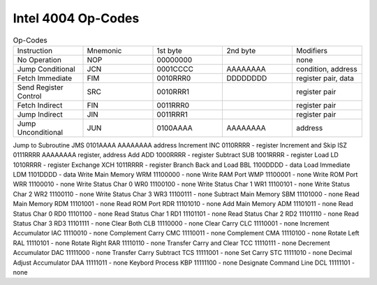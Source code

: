 Intel 4004 Op-Codes
*******************

.. list-table:: Op-Codes
   :widths: 20 20 20 20 20
   :header-rows: 0

   * - Instruction
     - Mnemonic 
     - 1st byte	
     - 2nd byte  
     - Modifiers
   * - No Operation
     - NOP	
     - 00000000
     -
     - none
   * - Jump Conditional
     - JCN
     - 0001CCCC
     - AAAAAAAA
     - condition, address
   * - Fetch Immediate
     - FIM
     - 0010RRR0
     - DDDDDDDD
     - register pair, data
   * - Send Register Control
     - SRC
     - 0010RRR1
     - 
     - register pair
   * - Fetch Indirect
     - FIN
     - 0011RRR0
     -
     - register pair
   * - Jump Indirect
     - JIN
     - 0011RRR1
     - 
     - register pair
   * - Jump Unconditional
     - JUN
     - 0100AAAA
     - AAAAAAAA
     - address


Jump to Subroutine	      JMS	0101AAAA	AAAAAAAA  address
Increment	                  INC	0110RRRR	    -	    register
Increment and Skip	      ISZ	0111RRRR	AAAAAAAA  register, address
Add	                        ADD	1000RRRR	    -	    register
Subtract	                  SUB	1001RRRR	    -	    register
Load	                        LD	1010RRRR	    -	    register
Exchange	                  XCH	1011RRRR	    -	    register
Branch Back and Load	      BBL	1100DDDD	    -	    data
Load Immediate	            LDM	1101DDDD	    -	    data
Write Main Memory	            WRM	11100000	    -	    none
Write RAM Port	            WMP	11100001	    -	    none
Write ROM Port	            WRR	11100010	    -     none
Write Status Char 0	      WR0	11100100	    -	    none
Write Status Char 1	      WR1	11100101	    -	    none
Write Status Char 2	      WR2	11100110	    -	    none
Write Status Char 3	      WR3	11100111	    -	    none
Subtract Main Memory	      SBM	11101000	    -     none
Read Main Memory	            RDM	11101001	    -	    none
Read ROM Port	            RDR	11101010	    -	    none
Add Main Memory	            ADM	11101011	    -	    none
Read Status Char 0	      RD0	11101100	    -	    none
Read Status Char 1  	      RD1	11101101	    -	    none
Read Status Char 2  	      RD2	11101110	    -	    none
Read Status Char 3  	      RD3	11101111	    -	    none
Clear Both	                  CLB	11110000	    -	    none
Clear Carry	                  CLC	11110001	    -	    none
Increment Accumulator	      IAC	11110010	    -	    none
Complement Carry	            CMC	11110011	    -	    none
Complement	                  CMA	11110100	    -     none
Rotate Left	                  RAL	11110101	    -     none
Rotate Right	            RAR	11110110	    -     none
Transfer Carry and Clear	TCC	11110111	    -     none
Decrement Accumulator	      DAC	11111000	    -	    none
Transfer Carry Subtract	      TCS	11111001	    -	    none
Set Carry	                  STC	11111010	    -	    none
Decimal Adjust Accumulator	DAA	11111011	    -	    none
Keybord Process	            KBP	11111100	    -	    none
Designate Command Line	      DCL	11111101	    -	    none

